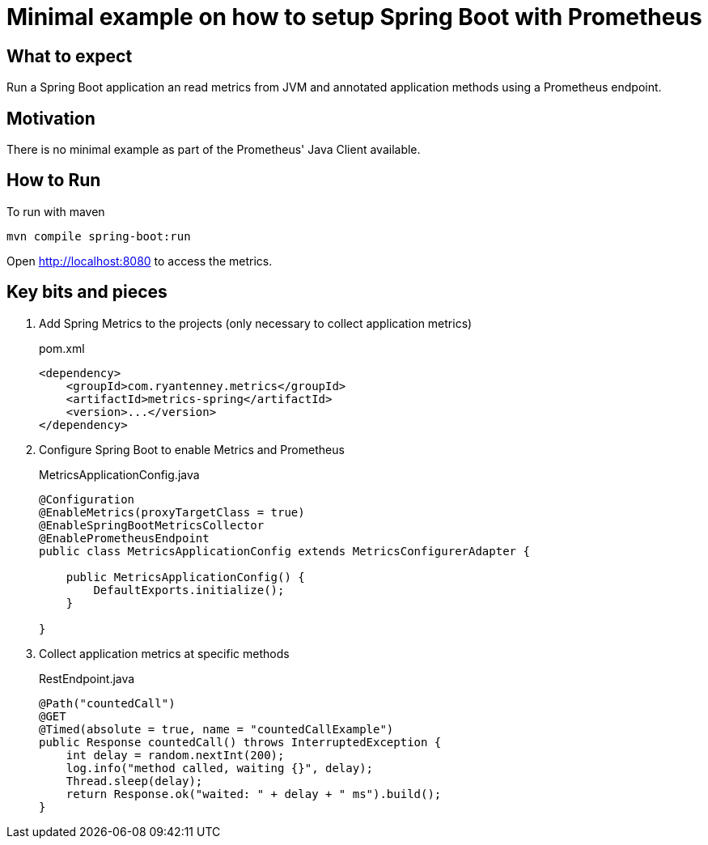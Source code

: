 # Minimal example on how to setup Spring Boot with Prometheus

## What to expect

Run a Spring Boot application an read metrics from JVM and annotated application methods using a Prometheus endpoint.

## Motivation

There is no minimal example as part of the Prometheus' Java Client available.

## How to Run

To run with maven

    mvn compile spring-boot:run

Open http://localhost:8080 to access the metrics.

## Key bits and pieces


1. Add Spring Metrics to the projects (only necessary to collect application metrics)
+
.pom.xml
[source,indent=0]
----
        <dependency>
            <groupId>com.ryantenney.metrics</groupId>
            <artifactId>metrics-spring</artifactId>
            <version>...</version>
        </dependency>
----

2. Configure Spring Boot to enable Metrics and Prometheus
+
.MetricsApplicationConfig.java
[source,indent=0]
----
@Configuration
@EnableMetrics(proxyTargetClass = true)
@EnableSpringBootMetricsCollector
@EnablePrometheusEndpoint
public class MetricsApplicationConfig extends MetricsConfigurerAdapter {

    public MetricsApplicationConfig() {
        DefaultExports.initialize();
    }

}
----

3. Collect application metrics at specific methods
+
.RestEndpoint.java
[source,indent=0]
----
    @Path("countedCall")
    @GET
    @Timed(absolute = true, name = "countedCallExample")
    public Response countedCall() throws InterruptedException {
        int delay = random.nextInt(200);
        log.info("method called, waiting {}", delay);
        Thread.sleep(delay);
        return Response.ok("waited: " + delay + " ms").build();
    }
----
